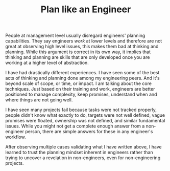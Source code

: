 #+TITLE: Plan like an Engineer
#+TAGS: work

People at management level usually disregard engineers' planning capabilities.
They say engineers /work/ at lower levels and therefore are not great at observing
high level issues, this makes them bad at thinking and planning. While this
argument is correct in its own way, it implies that thinking and planning are
skills that are only developed once you are working at a higher level of
abstraction.

I have had drastically different experiences. I have seen some of the best acts
of thinking and planning done among my engineering peers. And it's beyond scale
of scope, or time, or impact. I am talking about the core techniques. Just based
on their training and work, engineers are better positioned to manage
complexity, keep promises, understand when and where things are not going well.

I have seen many projects fail because tasks were not tracked properly, people
didn't know what exactly to do, targets were not well defined, vague promises
were floated, ownership was not defined, and similar fundamental issues. While
you might not get a complete enough answer from a non-engineer person, there are
simple answers for these in any engineer's workflow.

After observing multiple cases validating what I have written above, I have
learned to trust the planning mindset inherent in engineers rather than trying
to uncover a revelation in non-engineers, even for non-engineering projects.

